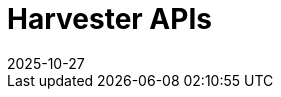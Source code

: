 :revdate: 2025-10-27
:page-revdate: {revdate}

= Harvester APIs

++++
<div class="api-doc">
    <redoc id='redoc-container'></redoc>
    <script src="https://cdn.redoc.ly/redoc/latest/bundles/redoc.standalone.js"></script>
    <script>
        Redoc.init('./_attachments/v1.3-swagger.json',
        {scrollYOffset: '.toolbar'},
        document.getElementById('redoc-container'))
    </script>
</div>
++++
